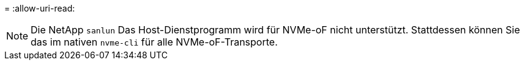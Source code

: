 = 
:allow-uri-read: 



NOTE: Die NetApp  `sanlun` Das Host-Dienstprogramm wird für NVMe-oF nicht unterstützt. Stattdessen können Sie das im nativen  `nvme-cli` für alle NVMe-oF-Transporte.
